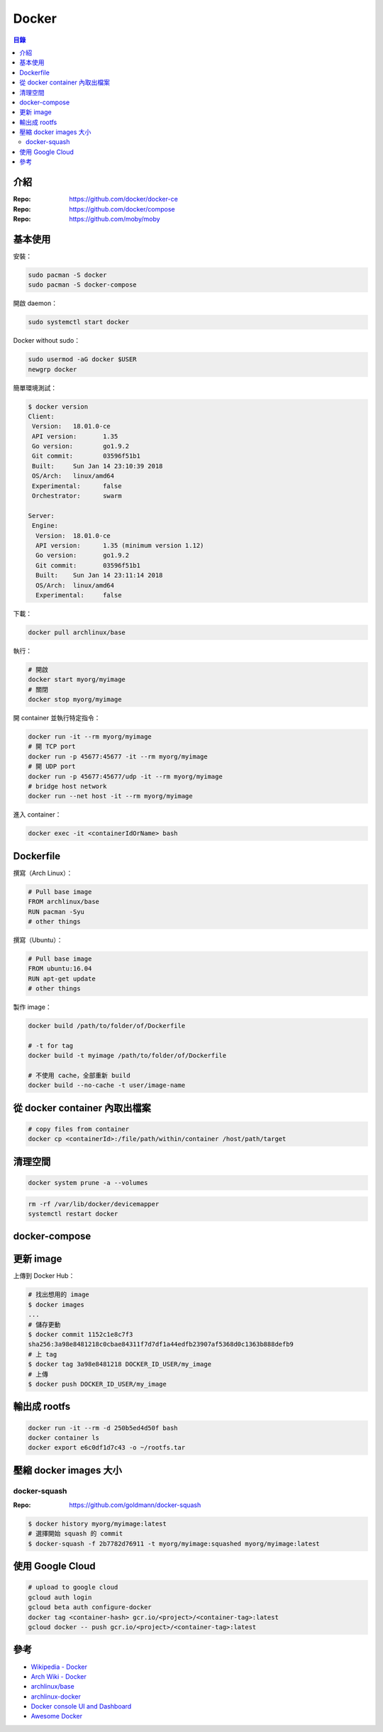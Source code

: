 ========================================
Docker
========================================


.. contents:: 目錄


介紹
========================================

:Repo: https://github.com/docker/docker-ce
:Repo: https://github.com/docker/compose
:Repo: https://github.com/moby/moby



基本使用
========================================

安裝：

.. code-block:: sh

    sudo pacman -S docker
    sudo pacman -S docker-compose


開啟 daemon：

.. code-block:: sh

    sudo systemctl start docker


Docker without sudo：

.. code-block:: sh

    sudo usermod -aG docker $USER
    newgrp docker


簡單環境測試：

.. code-block:: sh

    $ docker version
    Client:
     Version:	18.01.0-ce
     API version:	1.35
     Go version:	go1.9.2
     Git commit:	03596f51b1
     Built:	Sun Jan 14 23:10:39 2018
     OS/Arch:	linux/amd64
     Experimental:	false
     Orchestrator:	swarm

    Server:
     Engine:
      Version:	18.01.0-ce
      API version:	1.35 (minimum version 1.12)
      Go version:	go1.9.2
      Git commit:	03596f51b1
      Built:	Sun Jan 14 23:11:14 2018
      OS/Arch:	linux/amd64
      Experimental:	false


下載：

.. code-block:: sh

    docker pull archlinux/base


執行：

.. code-block:: sh

    # 開啟
    docker start myorg/myimage
    # 關閉
    docker stop myorg/myimage


開 container 並執行特定指令：

.. code-block:: sh

    docker run -it --rm myorg/myimage
    # 開 TCP port
    docker run -p 45677:45677 -it --rm myorg/myimage
    # 開 UDP port
    docker run -p 45677:45677/udp -it --rm myorg/myimage
    # bridge host network
    docker run --net host -it --rm myorg/myimage


進入 container：

.. code-block:: sh

    docker exec -it <containerIdOrName> bash



Dockerfile
========================================

撰寫（Arch Linux）：

.. code-block:: dockerfile

    # Pull base image
    FROM archlinux/base
    RUN pacman -Syu
    # other things


撰寫（Ubuntu）：

.. code-block:: dockerfile

    # Pull base image
    FROM ubuntu:16.04
    RUN apt-get update
    # other things


製作 image：

.. code-block:: sh

    docker build /path/to/folder/of/Dockerfile

    # -t for tag
    docker build -t myimage /path/to/folder/of/Dockerfile

    # 不使用 cache，全部重新 build
    docker build --no-cache -t user/image-name



從 docker container 內取出檔案
========================================

.. code-block:: sh

    # copy files from container
    docker cp <containerId>:/file/path/within/container /host/path/target



清理空間
========================================

.. code-block:: sh

    docker system prune -a --volumes


.. code-block:: sh

    rm -rf /var/lib/docker/devicemapper
    systemctl restart docker



docker-compose
========================================



更新 image
========================================

上傳到 Docker Hub：

.. code-block:: sh

    # 找出想用的 image
    $ docker images
    ...
    # 儲存更動
    $ docker commit 1152c1e8c7f3
    sha256:3a98e8481218c0cbae84311f7d7df1a44edfb23907af5368d0c1363b888defb9
    # 上 tag
    $ docker tag 3a98e8481218 DOCKER_ID_USER/my_image
    # 上傳
    $ docker push DOCKER_ID_USER/my_image



輸出成 rootfs
========================================

.. code-block:: sh

    docker run -it --rm -d 250b5ed4d50f bash
    docker container ls
    docker export e6c0df1d7c43 -o ~/rootfs.tar



壓縮 docker images 大小
========================================

docker-squash
------------------------------

:Repo: https://github.com/goldmann/docker-squash


.. code-block:: sh

    $ docker history myorg/myimage:latest
    # 選擇開始 squash 的 commit
    $ docker-squash -f 2b7782d76911 -t myorg/myimage:squashed myorg/myimage:latest



使用 Google Cloud
========================================

.. code-block:: sh

    # upload to google cloud
    gcloud auth login
    gcloud beta auth configure-docker
    docker tag <container-hash> gcr.io/<project>/<container-tag>:latest
    gcloud docker -- push gcr.io/<project>/<container-tag>:latest



參考
========================================

* `Wikipedia - Docker <https://en.wikipedia.org/wiki/Docker_(software)>`_
* `Arch Wiki - Docker <https://wiki.archlinux.org/index.php/Docker>`_
* `archlinux/base <https://hub.docker.com/r/archlinux/base/>`_
* `archlinux-docker <https://github.com/archlinux/archlinux-docker>`_
* `Docker console UI and Dashboard <https://github.com/lirantal/dockly>`_
* `Awesome Docker <https://github.com/veggiemonk/awesome-docker>`_
